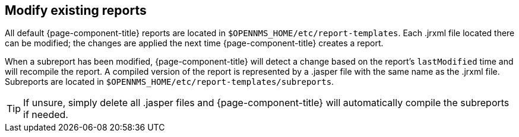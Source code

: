 [[ga-database-report-modify-report]]
== Modify existing reports

All default {page-component-title} reports are located in `$OPENNMS_HOME/etc/report-templates`.
Each .jrxml file located there can be modified; the changes are applied the next time {page-component-title} creates a report.

When a subreport has been modified, {page-component-title} will detect a change based on the report's `lastModified` time and will recompile the report.
A compiled version of the report is represented by a .jasper file with the same name as the .jrxml file.
Subreports are located in `$OPENNMS_HOME/etc/report-templates/subreports`.

TIP: If unsure, simply delete all .jasper files and {page-component-title} will automatically compile the subreports if needed.
